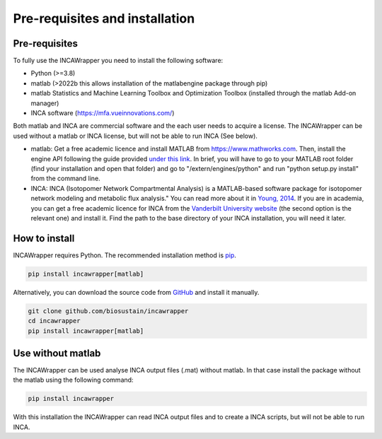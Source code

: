 Pre-requisites and installation
===============================

Pre-requisites
----------------
To fully use the INCAWrapper you need to install the following software:

* Python (>=3.8)
* matlab (>2022b this allows installation of the matlabengine package through pip)
* matlab Statistics and Machine Learning Toolbox and Optimization Toolbox (installed through the matlab Add-on manager)
* INCA software (https://mfa.vueinnovations.com/)

Both matlab and INCA are commercial software and the each user needs to acquire a license. The INCAWrapper can be used without a matlab or INCA license, but will not be able to run INCA (See below).

* matlab: Get a free academic licence and install MATLAB from https://www.mathworks.com. Then, install the engine API following the guide provided `under this link <https://www.mathworks.com/help/matlab/matlab_external/install-the-matlab-engine-for-python.html>`_. In brief, you will have to go to your MATLAB root folder (find your installation and open that folder) and go to "/extern/engines/python" and run "python setup.py install" from the command line.
* INCA: INCA (Isotopomer Network Compartmental Analysis) is a MATLAB-based software package for isotopomer network modeling and metabolic flux analysis." You can read more about it in `Young, 2014 <https://www.ncbi.nlm.nih.gov/pmc/articles/PMC3998137/pdf/btu015.pdf>`_. If you are in academia, you can get a free academic licence for INCA from the `Vanderbilt University website <https://mfa.vueinnovations.com/>`_ (the second option is the relevant one) and install it. Find the path to the base directory of your INCA installation, you will need it later.

How to install
----------------
INCAWrapper requires Python. The recommended installation method is `pip <https://pip.pypa.io/en/stable/>`_.

.. code-block:: bash

    pip install incawrapper[matlab]

Alternatively, you can download the source code from `GitHub <github.com/biosustain/incawrapper>`_ and install it manually.

.. code-block:: bash

    git clone github.com/biosustain/incawrapper
    cd incawrapper
    pip install incawrapper[matlab]


Use without matlab
-------------------
The INCAWrapper can be used analyse INCA output files (.mat) without matlab. In that case install the package without the matlab using the following command:

.. code-block:: bash

    pip install incawrapper

With this installation the INCAWrapper can read INCA output files and to create a INCA scripts, but will not be able 
to run INCA.